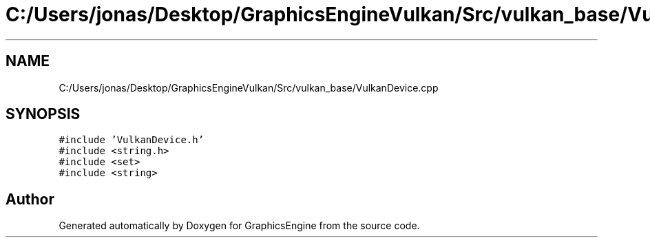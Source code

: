 .TH "C:/Users/jonas/Desktop/GraphicsEngineVulkan/Src/vulkan_base/VulkanDevice.cpp" 3 "Tue Jun 7 2022" "Version 1.9" "GraphicsEngine" \" -*- nroff -*-
.ad l
.nh
.SH NAME
C:/Users/jonas/Desktop/GraphicsEngineVulkan/Src/vulkan_base/VulkanDevice.cpp
.SH SYNOPSIS
.br
.PP
\fC#include 'VulkanDevice\&.h'\fP
.br
\fC#include <string\&.h>\fP
.br
\fC#include <set>\fP
.br
\fC#include <string>\fP
.br

.SH "Author"
.PP 
Generated automatically by Doxygen for GraphicsEngine from the source code\&.
